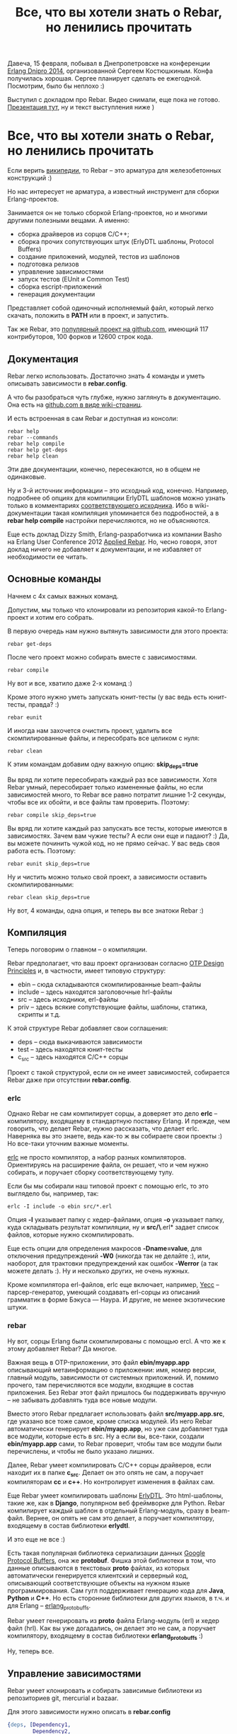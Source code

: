 #+TITLE: Все, что вы хотели знать о Rebar, но ленились прочитать

Давеча, 15 февраля, побывал в Днепропетровске на конференции [[http://douua.org/calendar/4292/][Erlang
Dnipro 2014]], организованной Сергеем Костюшкиным. Конфа получилась
хорошая.  Сергее планирует сделать ее ежегодной. Посмотрим, было бы
неплохо :)

Выступил с докладом про Rebar. Видео снимали, еще пока не готово.
[[http://www.slideshare.net/YuriZhloba/rebar][Презентация тут]], ну и текст выступления ниже )

* Все, что вы хотели знать о Rebar, но ленились прочитать

Если верить [[http://en.wikipedia.org/wiki/Rebar][википедии]], то Rebar -- это арматура для железобетонных конструкций :)

Но нас интересует не арматура, а известный инструмент для сборки Erlang-проектов.

Занимается он не только сборкой Erlang-проектов, но и многими другими
полезными вещами. А именно:
- сборка драйверов из сорцов С/C++;
- сборка прочих сопутствующих штук (ErlyDTL шаблоны, Protocol Buffers)
- создание приложений, модулей, тестов из шаблонов
- подготовка релизов
- управление зависимостями
- запуск тестов (EUnit и Common Test)
- сборка escript-приложений
- генерация документации

Представляет собой одиночный исполняемый файл, который легко скачать,
положить в *PATH* или в проект, и запустить.

Так же Rebar, это [[https://github.com/rebar/rebar/][популярный проект на github.com]],
имеющий 117 контрибуторов, 100 форков и 12600 строк кода.


** Документация

Rebar легко использовать. Достаточно знать 4 команды
и уметь описывать зависимости в *rebar.config*.

А что бы разобраться чуть глубже, нужно заглянуть в документацию.
Она есть на [[https://github.com/rebar/rebar/wiki][github.com в виде wiki-страниц]].

И есть встроенная в сам Rebar и доступная из консоли:
#+BEGIN_SRC Shell-script
rebar help
rebar --commands
rebar help compile
rebar help get-deps
rebar help clean
#+END_SRC

Эти две документации, конечно, пересекаются, но в общем не одинаковые.

Ну и 3-й источник информации -- это исходный код, конечно. Например,
подробнее об опциях для компиляции ErlyDTL шаблонов можно узнать
только в комментариях [[https://github.com/rebar/rebar/blob/master/src/rebar_erlydtl_compiler.erl][соответствующего исходника]]. Ибо в
wiki-документации такая компиляция упоминается без подробностей, а в
*rebar help compile* настройки перечисляются, но не объясняются.

Еще есть доклад Dizzy Smith, Erlang-разработчика из компании Basho на
Erlang User Conference 2012 [[http://www.erlang-factory.com/conference/ErlangUserConference2012/speakers/DizzySmith][Applied Rebar]].  Но, чесно говоря, этот
доклад ничего не добавляет к документации, и не избавляет от
необходимости ее читать.


** Основные команды

Начнем с 4х самых важных команд.

Допустим, мы только что клонировали из репозитория какой-то Erlang-проект и хотим его собрать.

В первую очередь нам нужно вытянуть зависимости для этого проекта:
#+BEGIN_SRC Shell-script
rebar get-deps
#+END_SRC

После чего проект можно собирать вместе с зависимостями.
#+BEGIN_SRC Shell-script
rebar compile
#+END_SRC

Ну вот и все, хватило даже 2-х команд :)

Кроме этого нужно уметь запускать юнит-тесты (у вас ведь есть юнит-тесты, правда? :)
#+BEGIN_SRC Shell-script
rebar eunit
#+END_SRC

И иногда нам захочется очистить проект, удалить все скомпилированные
файлы, и пересобрать все целиком с нуля:
#+BEGIN_SRC Shell-script
rebar clean
#+END_SRC

К этим командам добавим одну важную опцию: *skip_deps=true*

Вы вряд ли хотите пересобирать каждый раз все зависимости. Хотя Rebar
умный, пересобирает только измененные файлы, но если зависимостей
много, то Rebar все равно потратит лишние 1-2 секунды, чтобы все их
обойти, и все файлы там проверить. Поэтому:
#+BEGIN_SRC Shell-script
rebar compile skip_deps=true
#+END_SRC

Вы вряд ли хотите каждый раз запускать все тесты, которые имеются в
зависимостях. Зачем вам чужие тесты? А если они еще и падают? :) Да,
вы можете починить чужой код, но не прямо сейчас. У вас ведь своя
работа есть. Поэтому:
#+BEGIN_SRC Shell-script
rebar eunit skip_deps=true
#+END_SRC

Ну и чистить можно только свой проект, а зависимости оставить скомпилированными:
#+BEGIN_SRC Shell-script
rebar clean skip_deps=true
#+END_SRC

Ну вот, 4 команды, одна опция, и теперь вы все знатоки Rebar :)


** Компиляция

Теперь поговорим о главном -- о компиляции.

Rebar предполагает, что ваш проект организован согласно
[[http://www.erlang.org/doc/design_principles/des_princ.html][OTP Design Principles]] и, в частности, имеет типовую структуру:
- ebin -- сюда складываются скомпилированные beam-файлы
- include -- здесь находятся заголовочные hrl-файлы
- src -- здесь исходники, erl-файлы
- priv -- здесь всякие сопутствующие файлы, шаблоны, статика, скрипты и т.д.

К этой структуре Rebar добавляет свои соглашения:
- deps -- сюда выкачиваются зависимости
- test -- здесь находятся юнит-тесты
- c_src -- здесь находятся C/C++ сорцы

Проект с такой структурой, если он не имеет зависимостей,
собирается Rebar даже при отсутствии *rebar.config*.


*** erlc

Однако Rebar не сам компилирует сорцы, а доверяет это дело *erlc* --
компилятору, входящему в стандартную поставку Erlang. И прежде, чем
говорить, что делает Rebar, нужно рассказать, что делает erlc.
Наверняка вы это знаете, ведь как-то ж вы собираете свои проекты :)
Но все-таки уточним важные моменты.

[[http://www.erlang.org/doc/man/erlc.html][erlc]] не просто компилятор, а набор разных компиляторов. Ориентируясь
на расширение файла, он решает, что и чем нужно собирать, и поручает
сборку соответствующему тулу.

Если бы мы собирали наш типовой проект с помощью erlc,
то это выглядело бы, например, так:
#+BEGIN_SRC Shell-script
erlc -I include -o ebin src/*.erl
#+END_SRC

Опция *-I* указывает папку с хедер-файлами, опция *-o* указывает папку,
куда складывать результат компиляции, ну и *src/\*.erl* задает список
файлов, которые нужно скомпилировать.

Еще есть опции для определения макросов *-Dname=value*, для отключения
предупреждений *-W0* (никогда так не делайте :), или, наоборот, для
трактовки предупреждений как ошибок *-Werror* (а так можете делать :).
Ну и несколько других, не очень нужных.

Кроме компилятора erl-файлов, erlc еще включает, например, [[http://www.erlang.org/doc/man/yecc.html][Yecc]] --
парсер-генератор, умеющий создавать erl-сорцы из описаний грамматик в
форме Бэкуса — Наура.  И другие, не менее экзотические штуки.


*** rebar

Ну вот, сорцы Erlang были скомпилированы с помощью ercl.
А что же к этому добавляет Rebar? Да многое.

Важная вещь в OTP-приложении, это файл *ebin/myapp.app*
описывающий метаинформацию о приложении: имя, номер версии, главный модуль,
зависимости от системных приложений. И, помимо прочего, там перечисляются
все модули, входящие в состав приложения. Без Rebar этот файл пришлось бы
поддерживать вручную -- не забывать добавлять туда все новые модули.

Вместо этого Rebar предлагает использовать файл *src/myapp.app.src*, где
указано все тоже самое, кроме списка модулей. Из него Rebar автоматически
генерирует *ebin/myapp.app*, но уже сам добавляет туда все модули, которые
есть в src. Ну а если вы, все-таки, создали *ebin/myapp.app* сами,
то Rebar проверит, чтобы там все модули были перечислены,
и чтобы не было указано лишних.

Далее, Rebar умеет компилировать C/C++ сорцы драйверов, если находит их в папке *c_src*.
Делает он это опять не сам, а поручает компиляторам *cc* и *c++*. Но контролирует
изменения в файлах сам.

Еще Rebar умеет компилировать шаблоны [[https://github.com/erlydtl/erlydtl][ErlyDTL]].  Это html-шаблоны,
такие же, как в *Django*, популярном веб фреймворке для Python.  Rebar
компилирует каждый шаблон в отдельный Erlang-модуль, сразу в
beam-файл.  Вернее, он опять не сам это делает, а поручает
компилятору, входящему в состав библиотеки *erlydtl*.

И это еще не все :)

Есть такая популярная библиотека сериализации данных [[https://developers.google.com/protocol-buffers/docs/overview?hl=ru-RU&csw=1][Google Protocol
Buffers]], она же *protobuf*. Фишка этой библиотеки в том, что данные
описываются в текстовых *proto* файлах, из которых автоматически
генерируется клиентский и серверный код, описывающий соответствующие
объекты на нужном языке программирования. Сам гугл поддерживает
генерацию кода для *Java*, *Python* и *C++*. Но есть сторонние
библиотеки для других языков, в т.ч. и для Erlang --
[[https://github.com/ngerakines/erlang_protobuffs][erlang_protobuffs]].

Rebar умеет генерировать из *proto* файла Erlang-модуль (erl) и хедер файл (hrl).
Как вы уже догадались, он делает это не сам, а поручает компилятору,
входящему в состав библиотеки *erlang_protobuffs* :)

Ну, теперь все.


** Управление зависимостями

Rebar умеет клонировать и собирать зависимые библиотеки из репозиториев git, mercurial и bazaar.

Для этого зависимости нужно описать в *rebar.config*
#+BEGIN_SRC erlang
{deps, [Dependency1,
        Dependency2,
        Dependency3]}.
#+END_SRC

где *Dependency* это
#+BEGIN_SRC erlang
{App, VsnRegex, Source}
#+END_SRC

*App* -- имя OTP-приложения библиотеки,
*VsnRegex* -- регулярное выражение, с которым должна совпадать версия библиотеки
*Source* -- источник, откуда брать исходные коды.

Источник описывается так:
#+BEGIN_SRC erlang
{git, Url, Rev}
{hg,  Url, Rev}
{bzr, Url, Rev}
#+END_SRC

*Url* -- путь к репозиторию
*Rev* -- ветка, тэг или коммит

#+BEGIN_SRC erlang
{branch, "master"}
{tag, "v1.0"}
"62b7c9b12daacfcbcf274bc0925a7f8d10e3a1e0"
"v1.0"
"HEAD"
""
#+END_SRC

Пример:
#+BEGIN_SRC erlang
{deps, [
    {emysql, ".*", {git, "https://github.com/Eonblast/Emysql.git",
                    "62b7c9b12daacfcbcf274bc0925a7f8d10e3a1e0"}},
    {mcd, ".*", {git, "https://github.com/EchoTeam/mcd.git",
                 "f72ebf5006e1b1234e16f86514e4291c57506024"}},
    {cowboy, ".*", {git, "https://github.com/extend/cowboy", "0.8.6"}},
    {mimetypes, ".*", {git, "git://github.com/spawngrid/mimetypes.git", {branch, "master"}}},
    {lager, ".*", {git, "https://github.com/basho/lager.git", "2.0.1"}},
    {ux, ".*", {git, "https://github.com/erlang-unicode/ux.git", "v3.4.1"}}
    ]}.
#+END_SRC

Оптимально указывать зависимость от конкретного тэга или
комита. Зависимость от ветки без указания комита таит
опасность. Библиотека позже может измениться, причем несовместимо с
вашим кодом.  Хорошо, если автор библиотеки управляет версиями и
помечает их тэгами. Но часто тэгов нет.  Тогда лучше указать последний
комит на тот момент, когда вы клонировали библиотеку.

Подразумевается, что все эти зависимости тоже собираются Rebar. И
они тоже могут иметь свой rebar.config и свои зависимости
(транзитивные).  Например, *cowboy* зависит от *ranch*. Если это так,
то Rebar клонирует и соберет транзивные зависимости тоже.

Однако может быть так, что вам нужна какая-то библиотека, которая
не собирается Rebar. Тогда зависимость указывается так:
#+BEGIN_SRC erlang
{somelib, ".*", {git, "https://somewhere.com/somelib.git", "v1.0"}, [raw]}
#+END_SRC

Тогда Rebar скачает ее сорцы, но не будет компилировать. Вам придется
собрать ее отдельно.

Кроме уже известной нам команды *get-deps* есть несколько других

*check-deps* проверяет, все ли зависимости клонированы. Не проверяет
 транзитивные зависимости.

*list-deps* проверяет, все ли зависимости клонированы в
 т.ч. транзитивные. Выводит информацию о каждой зависимости: имя
 приложения, номер версии, источник.

*update-deps* обновляет зависимости, клонирует свежие версии. Тут
 Rebar проверяет конфликты версий библиотек. И выдает ошибку, если
 одна и та же библиотека, но разных версий, является
 зависимостью. Интересно, что Rebar этого не делает в get-deps и
 compile :)

*delete-deps* удаляет зависимости, оставляет пустую папку deps.


** Шаблоны

Интересная фишка Rebar -- создание приложений, модулей, ген-серверов, тестов
и пр. из шаблонов с помощью команды *create*.
#+BEGIN_SRC Shell-script
rebar create template= [var=foo,...]
#+END_SRC

Например, вот так можно создать новое приложение:
#+BEGIN_SRC Shell-script
rebar create template=simpleapp appid=myapp
#+END_SRC

А вот так можно создать модуль gen_server:
#+BEGIN_SRC Shell-script
rebar create template=simplesrv srvid=my_server
#+END_SRC

Для самых важных шаблонов есть сокращенный вариант:
#+BEGIN_SRC Shell-script
rebar create-app appid=myapp
rebar create-node nodeid=mynode
#+END_SRC

Список всех шаблонов можно посмотреть командой *list-templates*
#+BEGIN_SRC Shell-script
rebar list-templates
#+END_SRC

У этой команды есть странность. Она зачем-то рекурсивно обходит все
каталоги внутри текущего каталога, и для всех найденных
erlang-проектов показывает один и тот же список. Зачем нужно лазить по
каталогам, а не понял.  Если запустить в своем домашнем каталоге, то
она будет работать долго. И у меня падает с ошибкой на каком-то
проекте :)

Если запустить в пустом каталоге, то вывод будет таким:

#+BEGIN_SRC Shell-script
yura ~/tmp $ rebar list-templates
==> tmp (list-templates)
  * simplesrv: priv/templates/simplesrv.template (escript) (variables: "srvid")
  * simplenode: priv/templates/simplenode.template (escript) (variables: "nodeid")
  * simplemod: priv/templates/simplemod.template (escript) (variables: "modid")
  * simplefsm: priv/templates/simplefsm.template (escript) (variables: "fsmid")
  * simpleapp: priv/templates/simpleapp.template (escript) (variables: "appid")
  * ctsuite: priv/templates/ctsuite.template (escript) (variables: "testmod")
  * basicnif: priv/templates/basicnif.template (escript) (variables: "module")
#+BEGIN_SRC erlang

Rebar показывает имя шаблона, где он хранится в проекте rebar, и
какие переменные можно подставить.

К сожалению, документации по шаблонам нет в вики. И *rebar help
create* тоже не показывает ничего интересного. Так что нужно просто
пробовать и смотреть, что получается.

Создадим приложение:
#+BEGIN_SRC Shell-script
yura ~/p $ mkdir coolstuff; cd coolstuff
yura ~/p/coolstuff $ rebar create template=simpleapp appid=coolstuff
==> coolstuff (create)
Writing src/coolstuff.app.src
Writing src/coolstuff_app.erl
Writing src/coolstuff_sup.erl
yura ~/p/coolstuff $ tree
.
└── src
    ├── coolstuff_app.erl
    ├── coolstuff.app.src
    └── coolstuff_sup.erl

1 directory, 3 files
#+END_SRC

Как видно, Rebar сгенерировал модуль приложения, модуль корневого
супервизора и .app.src файл.  Дал соответствующие имена файлам, и
подставил соответствующие *-module(name)* конструкции в них.

Добавим в него модуль ген-сервер:
#+BEGIN_SRC Shell-script
yura ~/p/coolstuff $ rebar create template=simplesrv srvid=my_server
==> coolstuff (create)
Writing src/my_server.erl
yura ~/p/coolstuff $ cat src/my_server.erl
-module(my_server).
-behaviour(gen_server).
-define(SERVER, ?MODULE).
...
#+END_SRC

Добавим еще один модуль:
#+BEGIN_SRC Shell-script
yura ~/p/coolstuff $ rebar create template=simplemod modid=my_cool_module
==> coolstuff (create)
Writing src/my_cool_module.erl
Writing test/my_cool_module_tests.erl
yura ~/p/coolstuff $ cat src/my_cool_module.erl
-module(my_cool_module).

-export([my_func/0]).

my_func() ->
    ok.
yura ~/p/coolstuff $ cat test/my_cool_module_tests.erl
-module(my_cool_module_tests).
-include_lib("eunit/include/eunit.hrl").
#+END_SRC

Rebar создал не только модуль, но и тесты для него.

Все шаблоны можно найти на
[[https://github.com/rebar/rebar/tree/master/priv/templates][github в проекте rebar]].
в папке *priv/templates*.
#+BEGIN_SRC Shell-script
yura ~/p/rebar/priv/templates $ ls -1 *.template
basicnif.template
ctsuite.template
simpleapp.template
simplefsm.template
simplemod.template
simplenode.template
simplesrv.template
#+END_SRC

Итого их 7 штук.

Как они устроены? Довольно просто:
#+BEGIN_SRC Shell-script
yura ~/p/rebar/priv/templates $ ls -1 simpleapp*
simpleapp_app.erl
simpleapp.app.src
simpleapp_sup.erl
simpleapp.template
yura ~/p/rebar/priv/templates $ cat simpleapp.template
{variables, [{appid, "myapp"}]}.
{template, "simpleapp.app.src", "src/{{appid}}.app.src"}.
{template, "simpleapp_app.erl", "src/{{appid}}_app.erl"}.
{template, "simpleapp_sup.erl", "src/{{appid}}_sup.erl"}.
#+END_SRC

Есть *template* файл, который указывает, имеющиеся переменные и их
дефолтные значения, и какие еще файлы входят в шаблон. И есть
файлы-заготовки. Посмотрев все это, мы знаем, какие файлы будут
созданы, какой код в них будет сгенерирован, и какие переменные нужно
указать.

Эти три шаблона мы уже попробовали:
- *simpleapp* -- создает приложение;
- *simplesrv* -- создает gen_server модуль;
- *simplemod* -- создает пустой модуль;

Еще есть:
- *simplefsm* -- создает gen_fsm модуль;
- *basicnif* -- заготовка для порта, создает erlang-модуль и с-файл;
- *ctsuite* -- создает common test suite модуль в папке test;
- *simplenode* -- самый сложный шаблон, создает файлы для релиза.

В свежей версии Rebar появился еще *simplelib*, но в установленном у
меня Rebar такого шаблона нет.

Все эти шаблоны находятся внутри файла Rebar в архивированом
виде. Если хочется что-то в них поменять, то есть два пути. Либо
клонировать проект Rebar, изменить в нем шаблоны, и собрать свою
версию Rebar. Либо положить шаблоны в папку *~/.rebar/templates*.
#+BEGIN_SRC Shell-script
yura ~ $ mkdir -p .rebar/templates
yura ~ $ cp p/rebar/priv/templates/simplemod* .rebar/templates
#+END_SRC
И изменить их там.

В первом варианте измененный Rebar можно использовать для всех
разработчиков в команде. Во втором варианте измененные шаблоны будут
только у вас.

В *~/.rebar/templates* можно добавлять свои собственные шаблоны.
Их довольно легко сделать, взяв за основу стандартные.


** Тестирование

Rebar умеет запускать тесты. С этим довольно просто:
#+BEGIN_SRC Shell-script
rebar eunit
#+END_SRC

При этом Rebar отдельно собирает проект с включенным макросом
*-DDEBUG=true* в папку *.eunit*, так что это не влияет на собранные в
обычном режиме beam-файлы.

Как уже сказано выше, обычно мы хотим запускать тесты только нашего проекта,
а не тесты зависимых библиотек:
#+BEGIN_SRC Shell-script
rebar eunit skip_deps=true
#+END_SRC

Когда мы работаем над конкретным модулем, лучше запускать тесты только
для этого модуля. И сборка быстрее, и инфа выводится только та, что нужна:
#+BEGIN_SRC Shell-script
rebar eunit skip_deps=true suites=module1_test
#+END_SRC

Можно запустить тесты для двух-трех модулей:
#+BEGIN_SRC Shell-script
rebar eunit skip_deps=true suites="module1_test,module2_test"
#+END_SRC

Можно запустить конкретные тесты в модуле:
#+BEGIN_SRC Shell-script
rebar eunit skip_deps=true suites=module1_test tests=some
rebar eunit skip_deps=true suites=module1_test tests="some,another"
#+END_SRC

Опция tests пока нестабильная, у меня, бывает, выдает ошибки.

Отчеты о тестах тоже сохраняются в папке *.eunit* в файлах *TEST-module1_test.xml*.
И если в *rebar.config* включена опция *cover_enabled*, то сохраняются также
отчеты о покрытии кода тестами в файлах *module1_test.COVER.html*.

Rebar также умеет запускать common test:
#+BEGIN_SRC Shell-script
rebar ct \[suites=\] \[case=\]
#+END_SRC

Но я их не использую, так что не буду углубляться.


** rebar.config

Еще одна важная тема -- конфигурирование Rebar.

Если ваш проект следует структуре OTP-приложения, не имеет зависимостей и
не требует нестандартных опций при сборке, то *rebar.config* не нужен. Впрочем,
его все равно лучше иметь, это сразу скажет другим разработчиком, что проект
собирается Rebar.

Настроек довольно много. Есть настройки общие для всех команд, есть специфические
для конкретной команды. Их можно увидеть, набрав *rebar help command*.

Пример конфига есть в проекте ребар: [[https://github.com/rebar/rebar/blob/master/rebar.config.sample][rebar.config.sample]]. Там указано
много разных опций с комментариями, но не все :)

Посмотрим некоторые из них.

*erl_opts* задают настройки компиляции:
#+BEGIN_SRC erlang
{erl_opts, [debug_info,
            warn_export_all,
            warn_missing_spec,
            warning_as_errors,
            {parse_transform, lager_transform}
           ]}.
#+END_SRC

Поддерживаются все опции, которые есть у функции
[[http://www.erlang.org/doc/man/compile.html][compile:file/2]].

Примеры:
- *debug_info* -- включить отладочную информацию, нужную отладчику и *xref* тулу;
- *warnings_as_errors* -- считать предупреждения ошибками, и не компилировать код;
- *{d, Macro}* и *{d, Macro, Value}* -- определить макрос;
- *warn_export_all* -- предупреждать об использовании *export_all*;
- *bin_opt_info* -- предупреждать, если матчинг на binary может быть оптимизирован;

Можно переопределить стандартные папки:
- *src_dir* -- папка с исходниками;
- *deps_dir* -- папка с зависимостями;
- *target_dir* -- папка для скомпилированных beam-файлов;
- *{erl_opts, [{i, "my_include"}]}* -- папка с заголовочными файлами

Если в вашем проекте есть вложенные OTP-приложения, то нужны опции
*lib_dirs* и *sub_dirs*.
#+BEGIN_SRC erlang
{lib_dirs, ["deps", "apps"]}.
{sub_dirs, ["apps/app1", "apps/app2"]}.
#+END_SRC

*lib_dirs* указывает папки, где нужно искать хедер-файлы, подключаемые через *include_lib*.
А *sub_dirs* указывает папки, где находятся вложенные приложения.

Сохранять отчеты о покрытии тестами:
#+BEGIN_SRC erlang
{cover_enabled, true}.
#+END_SRC

Удалять файлы при очиске проекта (rebar clean):
#+BEGIN_SRC erlang
{clean_files, ["erl_crash.dump"]}.
#+END_SRC

Настройки для утилиты [[http://www.erlang.org/doc/man/xref.html][xref]]:
#+BEGIN_SRC erlang
{xref_checks, [
    undefined_function_calls,
    undefined_functions,
    locals_not_used,
    exports_not_used,
    deprecated_function_calls,
    deprecated_functions
]}.
#+END_SRC

Что касается *rebar.config*, надо сказать, что здесь документация слабая. Я пересмотрел
много таких конфигов из разных проектов, и часто видел опции, нигде не документированные.
Например:
#+BEGIN_SRC erlang
{erl_opts, [
            warn_missing_spec,
            warn_untyped_recod,
            fail_on_warning
           ]}.
#+END_SRC

Как они действуют, и действуют ли вообще как-нибудь, неизвестно :)

На самом деле все хорошо работает по-умолчанию, и настройки нужны
по-минимуму.  Самое главное, это *{deps, []}*, конечно. Все
предупреждения включены по умолчанию, специально включать их не нужно.
Полезная вещь *warning_as_errors*, хотя эта опция часто докучает. Тем,
кто использует *lager* не обойтись без
*{parse_transform, lager_transform}*.
Вот и все, этого достаточно для большинства проектов.


** Прочие возможности

*rebar escriptize* создание escript-приложения. Об этом чуть
подробнее, потому что ребар сам является таким приложением.

escript -- это консольное приложение, которое должно работать как все
консольные утилиты unix-подобных ОС: получать аргументы на входе,
отрабатывать, выводить инфу на стандартный вывод, возвращать код
возврата и т.д. Не типичное применение Erlang, но иногда полезное.

escript файл, как и все скриптовые файлы, начинается с заголовка
#+BEGIN_SRC Shell-script
\#!/usr/bin/env escript
#+END_SRC

Потом идут настройки для erlang vm. У самого rebar такие:
#+BEGIN_SRC erlang
%%! -pa rebar/rebar/ebin
#+END_SRC

а потом возможны варианты:
- исходный код Erlang;
- бинарные данные скомпилированного beam-файла;
- бинарные данные zip-архива, содержащего beam-файлы.

Rebar представляет собой 3-й вариант. Его даже можно распаковать, только
сперва нужно переименовать файл, иначе он будет конфликтовать с именем
папки внутри архива.
#+BEGIN_SRC Shell-script
yura ~/tmp/look_inside_rebar $ mv rebar rebar_file
yura ~/tmp/look_inside_rebar $ unzip rebar_file
Archive:  rebar_file
warning [rebar_file]:  51 extra bytes at beginning or within zipfile
  (attempting to process anyway)
   creating: rebar/
   creating: rebar/ebin/
  inflating: rebar/ebin/getopt.beam
  inflating: rebar/ebin/mustache.beam
  inflating: rebar/ebin/rebar.app
  inflating: rebar/ebin/rebar.beam
  ...
   creating: priv/
   creating: priv/templates/
  inflating: priv/templates/basicnif.c
  inflating: priv/templates/basicnif.erl
  inflating: priv/templates/basicnif.template
  ...
#+END_SRC

Как видим, внутри beam-файлы и шаблоны. Ну вот, Rebar умеет создавать такие приложения,
в т.ч. самого себя :)

*rebar xref* проверка кода проекта утилитой [[http://www.erlang.org/doc/man/xref.html][xref]].  Анализирует
зависимости между приложениями, модулями и функциями. Сообщает о
неиспользуемых функциях и модулях, о вызовах несуществующих функций и
модулей и т.д.

*rebar doc* генерация документации утилитой [[http://www.erlang.org/doc/man/edoc.html][EDoc]].  Ну тут рассказывать
особо нечего, аналогичные тулы есть во многих других языка.

Ну и еще сборка релизов. Эту тему я не трогал, потому что это
отдельная большая тема.  И еще потому, что сам я релизы не
использую :)
